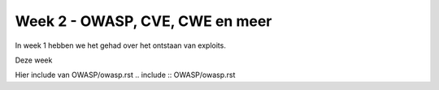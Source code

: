 #####################################
Week 2 - OWASP, CVE, CWE en meer
#####################################

In week 1 hebben we het gehad over het ontstaan van exploits.

.. include :: weekdoelen.rst

Deze week 

Hier include van OWASP/owasp.rst
.. include :: OWASP/owasp.rst

